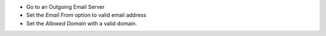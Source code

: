 * Go to an Outgoing Email Server
* Set the `Email From` option to valid email address
* Set the `Allowed Domain` with a valid domain.
